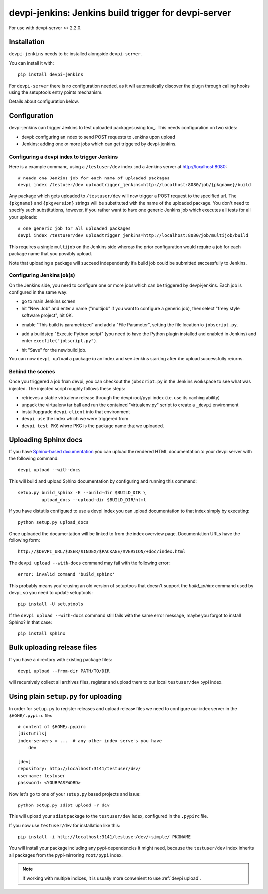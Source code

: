 devpi-jenkins: Jenkins build trigger for devpi-server
=====================================================

For use with devpi-server >= 2.2.0.

Installation
------------

``devpi-jenkins`` needs to be installed alongside ``devpi-server``.

You can install it with::

    pip install devpi-jenkins

For ``devpi-server`` there is no configuration needed, as it will automatically discover the plugin through calling hooks using the setuptools entry points mechanism.

Details about configuration below.

Configuration
-------------

devpi-jenkins can trigger Jenkins to test uploaded packages using tox_.
This needs configuration on two sides:

- devpi: configuring an index to send POST requests to Jenkins upon upload

- Jenkins: adding one or more jobs which can get triggered by devpi-jenkins.

Configuring a devpi index to trigger Jenkins
++++++++++++++++++++++++++++++++++++++++++++

Here is a example command, using a ``/testuser/dev`` index
and a Jenkins server at http://localhost:8080::

    # needs one Jenkins job for each name of uploaded packages
    devpi index /testuser/dev uploadtrigger_jenkins=http://localhost:8080/job/{pkgname}/build

Any package which gets uploaded to ``/testuser/dev`` will now trigger
a POST request to the specified url.  The ``{pkgname}`` and
``{pkgversion}`` strings will be substituted with the name of the
uploaded package.  You don't need to specify such substitutions,
however, if you rather want to have one generic Jenkins job which
executes all tests for all your uploads::

    # one generic job for all uploaded packages
    devpi index /testuser/dev uploadtrigger_jenkins=http://localhost:8080/job/multijob/build

This requires a single ``multijob`` on the Jenkins side whereas the prior
configuration would require a job for each package name that you possibly
upload.

Note that uploading a package will succeed independently if a build job could
be submitted successfully to Jenkins.

Configuring Jenkins job(s)
++++++++++++++++++++++++++

On the Jenkins side, you need to configure one or more jobs which can
be triggered by devpi-jenkins.  Each job is configured in the same way:

- go to main Jenkins screen

- hit "New Job" and enter a name ("multijob" if you want to configure
  a generic job), then select "freey style software project", hit OK.

.. image:: jenkins1.png
   :align: center

- enable "This build is parametrized" and add a "File Parameter",
  setting the file location to ``jobscript.py``.

.. image:: jenkins2.png
   :align: center

- add a buildstep "Execute Python script" (you need to have the Python
  plugin installed and enabled in Jenkins) and enter
  ``execfile("jobscript.py")``.

.. image:: jenkins3.png
   :align: center

- hit "Save" for the new build job.

You can now ``devpi upload`` a package to an index and see Jenkins starting
after the upload successfully returns.

Behind the scenes
+++++++++++++++++

Once you triggered a job from devpi, you can checkout the ``jobscript.py``
in the Jenkins workspace to see what was injected.  The injected
script roughly follows these steps:

- retrieves a stable virtualenv release through the devpi root/pypi
  index (i.e. use its caching ability)

- unpack the virtualenv tar ball and run the contained "virtualenv.py"
  script to create a ``_devpi`` environment

- install/upgrade ``devpi-client`` into that environment

- ``devpi use`` the index which we were triggered from

- ``devpi test PKG`` where PKG is the package name that we uploaded.

Uploading Sphinx docs
---------------------

If you have `Sphinx-based documentation <http://sphinx-doc.org/>`_ you can
upload the rendered HTML documentation to your devpi server with the following
command::

    devpi upload --with-docs

This will build and upload Sphinx documentation by configuring and running
this command::

    setup.py build_sphinx -E --build-dir $BUILD_DIR \
             upload_docs --upload-dir $BUILD_DIR/html

If you have distutils configured to use a devpi index you can upload
documentation to that index simply by executing::

    python setup.py upload_docs

Once uploaded the documentation will be linked to from the index overview page.
Documentation URLs have the following form::

    http://$DEVPI_URL/$USER/$INDEX/$PACKAGE/$VERSION/+doc/index.html

The ``devpi upload --with-docs`` command may fail with the following error::

    error: invalid command 'build_sphinx'

This probably means you're using an old version of setuptools that doesn't
support the `build_sphinx` command used by devpi, so you need to update
setuptools::

    pip install -U setuptools

If the ``devpi upload --with-docs`` command still fails with the same error
message, maybe you forgot to install Sphinx? In that case::

    pip install sphinx

Bulk uploading release files
----------------------------

If you have a directory with existing package files::

    devpi upload --from-dir PATH/TO/DIR

will recursively collect all archives files, register
and upload them to our local ``testuser/dev`` pypi index.

.. _`configure pypirc`:

Using plain ``setup.py`` for uploading
--------------------------------------

In order for ``setup.py`` to register releases and upload
release files we need to configure our index server in
the ``$HOME/.pypirc`` file::

    # content of $HOME/.pypirc
    [distutils]
    index-servers = ...  # any other index servers you have
        dev

    [dev]
    repository: http://localhost:3141/testuser/dev/
    username: testuser
    password: <YOURPASSWORD>

Now let's go to one of your ``setup.py`` based projects and issue::

    python setup.py sdist upload -r dev

This will upload your ``sdist`` package to the ``testuser/dev`` index,
configured in the ``.pypirc`` file.

If you now use ``testuser/dev`` for installation like this::

    pip install -i http://localhost:3141/testuser/dev/+simple/ PKGNAME

You will install your package including any pypi-dependencies
it might need, because the ``testuser/dev`` index inherits all
packages from the pypi-mirroring ``root/pypi`` index.

.. note::

    If working with multiple indices, it is usually more
    convenient to use :ref:`devpi upload`.

